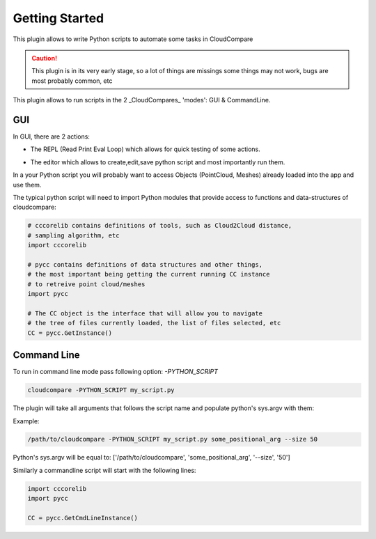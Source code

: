 Getting Started
===============


This plugin allows to write Python scripts to automate some tasks in CloudCompare

.. caution::
    This plugin is in its very early stage, so a lot of things are missings
    some things may not work, bugs are most probably common, etc


This plugin allows to run scripts in the 2 _CloudCompares_ 'modes': GUI & CommandLine.

GUI
---

In GUI, there are 2 actions:

*  The REPL (Read Print Eval Loop) which allows for quick testing of some actions.
    .. image:: ../images/repl-icon.png

*  The editor which allows to create,edit,save python script and most importantly run them.
    .. image:: ../images/python-editor-icon.png

In a your Python script you will probably want to access Objects (PointCloud, Meshes) already loaded
into the app and use them.

The typical python script will need to import Python modules that provide access to
functions and data-structures of cloudcompare:

.. code:: Python

    # cccorelib contains definitions of tools, such as Cloud2Cloud distance,
    # sampling algorithm, etc
    import cccorelib

    # pycc contains definitions of data structures and other things,
    # the most important being getting the current running CC instance
    # to retreive point cloud/meshes
    import pycc

    # The CC object is the interface that will allow you to navigate
    # the tree of files currently loaded, the list of files selected, etc
    CC = pycc.GetInstance()



Command Line
------------


To run in command line mode pass following option: `-PYTHON_SCRIPT`

.. code:: shell

    cloudcompare -PYTHON_SCRIPT my_script.py


The plugin will take all arguments that follows the script name and populate
python's sys.argv with them:

Example:

.. code:: shell

    /path/to/cloudcompare -PYTHON_SCRIPT my_script.py some_positional_arg --size 50

Python's sys.argv will be equal to:
['/path/to/cloudcompare', 'some_positional_arg', '--size', '50']


Similarly a commandline script will start with the following lines:

.. code:: Python

    import cccorelib
    import pycc

    CC = pycc.GetCmdLineInstance()